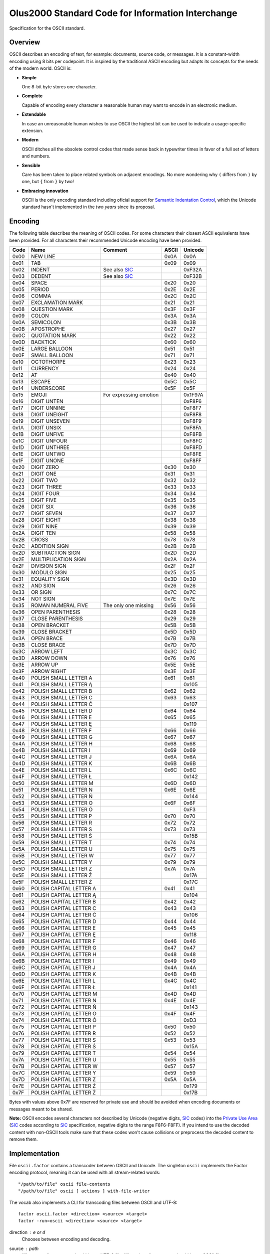 ================================================================================
              Olus2000 Standard Code for Information Interchange
================================================================================

Specification for the OSCII standard.

.. image:: font.png


Overview
========

OSCII describes an encoding of text, for example: documents, source code, or
messages. It is a constant-width encoding using 8 bits per codepoint. It is
inspired by the traditional ASCII encoding but adapts its concepts for the needs
of the modern world. OSCII is:

* **Simple**

  One 8-bit byte stores one character.

* **Complete**

  Capable of encoding every character a reasonable human may want to encode in
  an electronic medium.

* **Extendable**

  In case an unreasonable human wishes to use OSCII the highest bit can be used
  to indicate a usage-specific extension.

* **Modern**

  OSCII ditches all the obsolete control codes that made sense back in
  typewriter times in favor of a full set of letters and numbers.

* **Sensible**

  Care has been taken to place related symbols on adjacent encodings. No more
  wondering why ``(`` differs from ``)`` by one, but ``{`` from ``}`` by two!

* **Embracing innovation**

  OSCII is the only encoding standard including oficial support for `Semantic
  Indentation Control`_, which the Unicode standard hasn't implemented in the
  *two years* since its proposal.


.. _Semantic Indentation Control: https://github.com/pyrotelekinetic/SIC


Encoding
========

The following table describes the meaning of OSCII codes. For some characters
their closest ASCII equivalents have been provided. For all characters their
recommended Unicode encoding have been provided.


==== ======================= ====================== ===== =======
Code           Name                  Comment        ASCII Unicode
==== ======================= ====================== ===== =======
0x00 NEW LINE                                       0x0A  0x0A
0x01 TAB                                            0x09  0x09
0x02 INDENT                  See also SIC_                0xF32A
0x03 DEDENT                  See also SIC_                0xF32B
0x04 SPACE                                          0x20  0x20
0x05 PERIOD                                         0x2E  0x2E
0x06 COMMA                                          0x2C  0x2C
0x07 EXCLAMATION MARK                               0x21  0x21
0x08 QUESTION MARK                                  0x3F  0x3F
0x09 COLON                                          0x3A  0x3A
0x0A SEMICOLON                                      0x3B  0x3B
0x0B APOSTROPHE                                     0x27  0x27
0x0C QUOTATION MARK                                 0x22  0x22
0x0D BACKTICK                                       0x60  0x60
0x0E LARGE BALLOON                                  0x51  0x51
0x0F SMALL BALLOON                                  0x71  0x71
0x10 OCTOTHORPE                                     0x23  0x23
0x11 CURRENCY                                       0x24  0x24
0x12 AT                                             0x40  0x40
0x13 ESCAPE                                         0x5C  0x5C
0x14 UNDERSCORE                                     0x5F  0x5F
0x15 EMOJI                   For expressing emotion       0x1F97A
0x16 DIGIT UNTEN                                          0xF8F6
0x17 DIGIT UNNINE                                         0xF8F7
0x18 DIGIT UNEIGHT                                        0xF8F8
0x19 DIGIT UNSEVEN                                        0xF8F9
0x1A DIGIT UNSIX                                          0xF8FA
0x1B DIGIT UNFIVE                                         0xF8FB
0x1C DIGIT UNFOUR                                         0xF8FC
0x1D DIGIT UNTHREE                                        0xF8FD
0x1E DIGIT UNTWO                                          0xF8FE
0x1F DIGIT UNONE                                          0xF8FF
0x20 DIGIT ZERO                                     0x30  0x30
0x21 DIGIT ONE                                      0x31  0x31
0x22 DIGIT TWO                                      0x32  0x32
0x23 DIGIT THREE                                    0x33  0x33
0x24 DIGIT FOUR                                     0x34  0x34
0x25 DIGIT FIVE                                     0x35  0x35
0x26 DIGIT SIX                                      0x36  0x36
0x27 DIGIT SEVEN                                    0x37  0x37
0x28 DIGIT EIGHT                                    0x38  0x38
0x29 DIGIT NINE                                     0x39  0x39
0x2A DIGIT TEN                                      0x58  0x58
0x2B CROSS                                          0x78  0x78
0x2C ADDITION SIGN                                  0x2B  0x2B
0x2D SUBTRACTION SIGN                               0x2D  0x2D
0x2E MULTIPLICATION SIGN                            0x2A  0x2A
0x2F DIVISION SIGN                                  0x2F  0x2F
0x30 MODULO SIGN                                    0x25  0x25
0x31 EQUALITY SIGN                                  0x3D  0x3D
0x32 AND SIGN                                       0x26  0x26
0x33 OR SIGN                                        0x7C  0x7C
0x34 NOT SIGN                                       0x7E  0x7E
0x35 ROMAN NUMERAL FIVE      The only one missing   0x56  0x56
0x36 OPEN PARENTHESIS                               0x28  0x28
0x37 CLOSE PARENTHESIS                              0x29  0x29
0x38 OPEN BRACKET                                   0x5B  0x5B
0x39 CLOSE BRACKET                                  0x5D  0x5D
0x3A OPEN BRACE                                     0x7B  0x7B
0x3B CLOSE BRACE                                    0x7D  0x7D
0x3C ARROW LEFT                                     0x3C  0x3C
0x3D ARROW DOWN                                     0x76  0x76
0x3E ARROW UP                                       0x5E  0x5E
0x3F ARROW RIGHT                                    0x3E  0x3E
0x40 POLISH SMALL LETTER A                          0x61  0x61
0x41 POLISH SMALL LETTER Ą                                0x105
0x42 POLISH SMALL LETTER B                          0x62  0x62
0x43 POLISH SMALL LETTER C                          0x63  0x63
0x44 POLISH SMALL LETTER Ć                                0x107
0x45 POLISH SMALL LETTER D                          0x64  0x64
0x46 POLISH SMALL LETTER E                          0x65  0x65
0x47 POLISH SMALL LETTER Ę                                0x119
0x48 POLISH SMALL LETTER F                          0x66  0x66
0x49 POLISH SMALL LETTER G                          0x67  0x67
0x4A POLISH SMALL LETTER H                          0x68  0x68
0x4B POLISH SMALL LETTER I                          0x69  0x69
0x4C POLISH SMALL LETTER J                          0x6A  0x6A
0x4D POLISH SMALL LETTER K                          0x6B  0x6B
0x4E POLISH SMALL LETTER L                          0x6C  0x6C
0x4F POLISH SMALL LETTER Ł                                0x142
0x50 POLISH SMALL LETTER M                          0x6D  0x6D
0x51 POLISH SMALL LETTER N                          0x6E  0x6E
0x52 POLISH SMALL LETTER Ń                                0x144
0x53 POLISH SMALL LETTER O                          0x6F  0x6F
0x54 POLISH SMALL LETTER Ó                                0xF3
0x55 POLISH SMALL LETTER P                          0x70  0x70
0x56 POLISH SMALL LETTER R                          0x72  0x72
0x57 POLISH SMALL LETTER S                          0x73  0x73
0x58 POLISH SMALL LETTER Ś                                0x15B
0x59 POLISH SMALL LETTER T                          0x74  0x74
0x5A POLISH SMALL LETTER U                          0x75  0x75
0x5B POLISH SMALL LETTER W                          0x77  0x77
0x5C POLISH SMALL LETTER Y                          0x79  0x79
0x5D POLISH SMALL LETTER Z                          0x7A  0x7A
0x5E POLISH SMALL LETTER Ź                                0x17A
0x5F POLISH SMALL LETTER Ż                                0x17C
0x60 POLISH CAPITAL LETTER A                        0x41  0x41
0x61 POLISH CAPITAL LETTER Ą                              0x104
0x62 POLISH CAPITAL LETTER B                        0x42  0x42
0x63 POLISH CAPITAL LETTER C                        0x43  0x43
0x64 POLISH CAPITAL LETTER Ć                              0x106
0x65 POLISH CAPITAL LETTER D                        0x44  0x44
0x66 POLISH CAPITAL LETTER E                        0x45  0x45
0x67 POLISH CAPITAL LETTER Ę                              0x118
0x68 POLISH CAPITAL LETTER F                        0x46  0x46
0x69 POLISH CAPITAL LETTER G                        0x47  0x47
0x6A POLISH CAPITAL LETTER H                        0x48  0x48
0x6B POLISH CAPITAL LETTER I                        0x49  0x49
0x6C POLISH CAPITAL LETTER J                        0x4A  0x4A
0x6D POLISH CAPITAL LETTER K                        0x4B  0x4B
0x6E POLISH CAPITAL LETTER L                        0x4C  0x4C
0x6F POLISH CAPITAL LETTER Ł                              0x141
0x70 POLISH CAPITAL LETTER M                        0x4D  0x4D
0x71 POLISH CAPITAL LETTER N                        0x4E  0x4E
0x72 POLISH CAPITAL LETTER Ń                              0x143
0x73 POLISH CAPITAL LETTER O                        0x4F  0x4F
0x74 POLISH CAPITAL LETTER Ó                              0xD3
0x75 POLISH CAPITAL LETTER P                        0x50  0x50
0x76 POLISH CAPITAL LETTER R                        0x52  0x52
0x77 POLISH CAPITAL LETTER S                        0x53  0x53
0x78 POLISH CAPITAL LETTER Ś                              0x15A
0x79 POLISH CAPITAL LETTER T                        0x54  0x54
0x7A POLISH CAPITAL LETTER U                        0x55  0x55
0x7B POLISH CAPITAL LETTER W                        0x57  0x57
0x7C POLISH CAPITAL LETTER Y                        0x59  0x59
0x7D POLISH CAPITAL LETTER Z                        0x5A  0x5A
0x7E POLISH CAPITAL LETTER Ź                              0x179
0x7F POLISH CAPITAL LETTER Ż                              0x17B
==== ======================= ====================== ===== =======

Bytes with values above 0x7F are reserved for private use and should be avoided
when encoding documents or messages meant to be shared.

**Note:** OSCII encodes several characters not described by Unicode (negative
digits, SIC_ codes) into the `Private Use Area`_ (SIC_ codes according to SIC_
specification, negative digits to the range F8F6-F8FF). If you intend to use
the decoded content with non-OSCII tools make sure that these codes won't cause
collisions or preprocess the decoded content to remove them.


.. _SIC: https://github.com/pyrotelekinetic/SIC
.. _Private Use Area: https://www.unicode.org/charts/PDF/UE000.pdf


Implementation
==============

File ``oscii.factor`` contains a transcoder between OSCII and Unicode. The
singleton ``oscii`` implements the Factor encoding protocol, meaning it can be
used with all stream-related words::

  "/path/to/file" oscii file-contents
  "/path/to/file" oscii [ actions ] with-file-writer

The vocab also implements a CLI for transcoding files between OSCII and UTF-8::

  factor oscii.factor <direction> <source> <target>
  factor -run=oscii <direction> <source> <target>

direction : ``e`` or ``d``
  Chooses between ``e``\ ncoding and ``d``\ ecoding.

source : path
  When encoding ``source`` should be an UTF-8 file. When decoding ``source``
  should be an OSCII file.

target : path
  Result of transcoding will be saved to ``target``.


Font
====

A reference font is provided in the form of a character sheet ``font.png``. It
includes reference for displaying all printable OSCII codes (4 through 127) in
an 8x16 pixel font.
